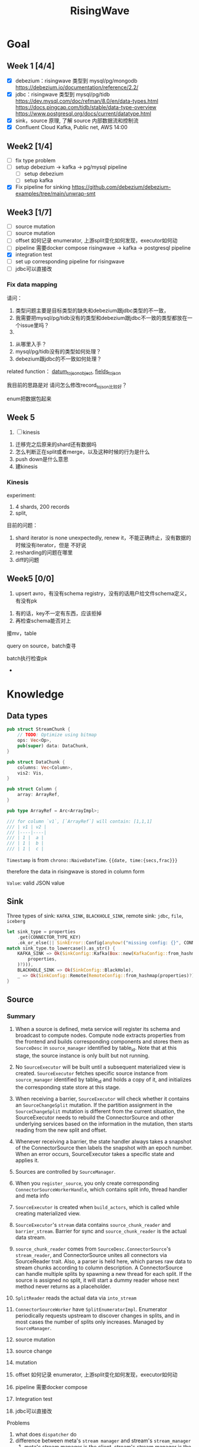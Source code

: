 #+title: RisingWave

* Goal
** Week 1 [4/4]
    * [X] debezium：risingwave 类型到 mysql/pg/mongodb https://debezium.io/documentation/reference/2.2/
    * [X] jdbc：risingwave 类型到 mysql/pg/tidb
        https://dev.mysql.com/doc/refman/8.0/en/data-types.html
        https://docs.pingcap.com/tidb/stable/data-type-overview
        https://www.postgresql.org/docs/current/datatype.html
    * [X] sink，source 原理, 了解 source 内部数据流和控制流
    * [X] Confluent Cloud Kafka, Public net, AWS 14:00
** Week2 [1/4]
    * [ ] fix type problem
    * [ ] setup debezium -> kafka -> pg/mysql pipeline
      * [ ] setup debezium
      * [ ] setup kafka
    * [X] Fix pipeline for sinking
        https://github.com/debezium/debezium-examples/tree/main/unwrap-smt
** Week3 [1/7]
    * [ ] source mutation
    * [ ] source mutation
    * [ ] offset 如何记录 enumerator, 上游split变化如何发现，executor如何动
    * [ ] pipeline 需要docker compose
      risingwave -> kafka -> postgresql pipeline
    * [X] integration test
    * [ ] set up corresponding pipeline for risingwave
    * [ ] jdbc可以直接改

*** Fix data mapping
    请问：
    1. 类型问题主要是目标类型的缺失和debezium跟jdbc类型的不一致，
    1. 我需要把mysql/pg/tidb没有的类型和debezium跟jdbc不一致的类型都放在一个issue里吗？
    2.


    3. 从哪里入手？
    4. mysql/pg/tidb没有的类型如何处理？
    5. debezium跟jdbc的不一致如何处理？


    related function：
    [[file:~/miscellaneous/risingwave/src/connector/src/sink/mod.rs::273][datum_to_json_object]],
    [[file:~/miscellaneous/risingwave/src/connector/src/sink/kafka.rs::441][fields_to_json]]

    我目前的思路是对
    请问怎么修改record_to_json比较好？

    enum把数据包起来
** Week 5
    1. [ ] kinesis



    1. 迁移完之后原来的shard还有数据吗
    2. 怎么判断正在split或者merge，以及这种时候的行为是什么
    3. push down是什么意思
    4. 建kinesis



*** Kinesis
    experiment:
    1. 4 shards, 200 records
    2. split,


    目前的问题：
    1. shard iterator is none unexpectedly, renew it，不能正确终止，没有数据的时候没有iterator，但是
       不好说
    2. resharding的问题在哪里
    3. diff的问题

** Week5 [0/0]
    1. upsert avro，有没有schema registry，没有的话用户给文件schema定义，有没有pk
2. 有的话，key不一定有东西，应该拒掉
3. 再检查schema能否对上

接mv，table

query on source，batch查寻

batch执行检查pk
    *
* Knowledge
** Data types
    #+begin_src rust
pub struct StreamChunk {
    // TODO: Optimize using bitmap
    ops: Vec<Op>,
    pub(super) data: DataChunk,
}

pub struct DataChunk {
    columns: Vec<Column>,
    vis2: Vis,
}

pub struct Column {
    array: ArrayRef,
}

pub type ArrayRef = Arc<ArrayImpl>;

/// for column `v1`, [`ArrayRef`] will contain: [1,1,1]
/// | v1 | v2 |
/// |----|----|
/// | 1 |  a |
/// | 1 |  b |
/// | 1 |  c |
    #+end_src

    ~Timestamp~ is from ~chrono::NaiveDateTime~. ~{{date, time:{secs,frac}}}~

    therefore the data in risingwave is stored in column form

    ~Value~: valid JSON value
** Sink
    Three types of sink: ~KAFKA_SINK~, ~BLACKHOLE_SINK~, remote sink: ~jdbc~, ~file~, ~iceberg~
    #+begin_src rust
let sink_type = properties
    .get(CONNECTOR_TYPE_KEY)
    .ok_or_else(|| SinkError::Config(anyhow!("missing config: {}", CONNECTOR_TYPE_KEY)))?;
match sink_type.to_lowercase().as_str() {
    KAFKA_SINK => Ok(SinkConfig::Kafka(Box::new(KafkaConfig::from_hashmap(
        properties,
    )?))),
    BLACKHOLE_SINK => Ok(SinkConfig::BlackHole),
    _ => Ok(SinkConfig::Remote(RemoteConfig::from_hashmap(properties)?)),
}
    #+end_src
** Source
*** Summary
    1. When a source is defined, meta service will register its schema and broadcast to compute
       nodes. Compute node extracts properties from the frontend and builds corresponding components
       and stores them as ~SourceDesc~ in ~source_manager~ identified by table_id. Note that at this
       stage, the source instance is only built but not running.
    2. No ~SourceExecutor~ will be built until a subsequent materialized view is created.
       ~SourceExecutor~ fetches specific source instance from ~source_manager~ identified by table_id and
       holds a copy of it, and initializes the corresponding state store at this stage.
    3. When receiving a barrier, ~SourceExecutor~ will check whether it contains an ~SourceChangeSplit~
       mutation. If the partition assignment in the ~SourceChangeSplit~ mutation is different from the
       current situation, the SourceExecutor needs to rebuild the ConnectorSource and other
       underlying services based on the information in the mutation, then starts reading from the
       new split and offset.
    4. Whenever receiving a barrier, the state handler always takes a snapshot of the
       ConnectorSource then labels the snapshot with an epoch number. When an error occurs,
       SourceExecutor takes a specific state and applies it.


    1. Sources are controlled by ~SourceManager~.
    2. When you ~register_source~, you only create corresponding ~ConnectorSourceWorkerHandle~,  which
       contains split info, thread handler and meta info
    3. ~SourceExecutor~ is created when ~build_actors~, which is called while creating materialized view.
    4. ~SourceExecutor~'s ~stream~ data contains ~source_chunk_reader~ and ~barrier_stream~. Barrier for
       sync and ~source_chunk_reader~ is the actual data stream.
    5. ~source_chunk_reader~ comes from ~SourceDesc.ConnectorSource~'s ~stream_reader~, and
       ConnectorSource unites all connectors via SourceReader trait. Also, a parser is held here,
       which parses raw data to stream chunks according to column description. A ConnectorSource can
       handle multiple splits by spawning a new thread for each split. If the source is assigned no
       split, it will start a dummy reader whose next method never returns as a placeholder.
    6. ~SplitReader~ reads the actual data via ~into_stream~
    7. ~ConnectorSourceWorker~ have ~SplitEnumeratorImpl~. Enumerator periodically requests upstream to
       discover changes in splits, and in most cases the number of splits only increases. Managed by ~SourceManager~.


    1. source mutation
    2. source change
    3. mutation
    4. offset 如何记录 enumerator, 上游split变化如何发现，executor如何动
    5. pipeline 需要docker compose
    6. Integration test
    7. jdbc可以直接改


    Problems
    1. what does ~dispatcher~ do
    2. difference between meta's ~stream manager~  and stream's ~stream_manager~
       1. meta's stream manager is the client, stream's stream manager is the server
    3. How do we use ConnectorSourceWorker
    4. what is table fragment


    StreamingClusterInfo
    1. 节点分配均衡，数据怎么存的：数据在创建mv的时候用statetable存
       分配均衡靠一个scheduler，依靠fragment图，这个图来自前端，靠
    2. 恢复：
       * two kind of failure:
         1. fail in enumerator: 达到次数重启
         2. fail in stream
    3. assignment
    4. add mutation: create streaming job



    1. executor recovery，
    2.
*** Overview of overview
**** System start
    1. risingwave start
    2. compute node [[file:~/miscellaneous/risingwave/src/cmd_all/src/bin/risingwave.rs::56]["start"]]
    3. compute node begin to [[file:~/miscellaneous/risingwave/src/compute/src/lib.rs::199][serve]]
    4. [[file:~/miscellaneous/risingwave/src/compute/src/server.rs::81][compute_node_serve]]
       1. add
          [[file:~/miscellaneous/risingwave/src/compute/src/server.rs::370][StreamServiceServer]]
       2. rpc server start

    1. [[file:~/miscellaneous/risingwave/src/meta/src/rpc/server.rs::322][start_service_as_election_leader]]
    2. Source Manager [[file:~/miscellaneous/risingwave/src/meta/src/rpc/server.rs::421][starts]]

**** Create source
    1. [[file:~/miscellaneous/risingwave/src/meta/src/rpc/ddl_controller.rs::125][run_command]]
       1. [[file:~/miscellaneous/risingwave/src/meta/src/rpc/ddl_controller.rs::191][create_source]]
          1. [[file:~/miscellaneous/risingwave/src/meta/src/rpc/ddl_controller.rs::191][start_create_source_procesdure]]
          2. [[file:~/miscellaneous/risingwave/src/meta/src/rpc/ddl_controller.rs::196][register_source]]
             1. [[file:~/miscellaneous/risingwave/src/meta/src/stream/source_manager.rs::618][SourceManager::create_source_worker]]
                ConnectorSourceWorker begins to work in meta
          3. [[file:~/miscellaneous/risingwave/src/meta/src/rpc/ddl_controller.rs::204][finish_create_source_procesdure]]

**** Create materialized view
    1. front  end use
       [[file:~/miscellaneous/risingwave/src/frontend/src/handler/create_mv.rs::142][handle_create_mv]] -> which send ~CreateMaterializedViewRequest~  rpc, generate graph info
    2. [[file:~/miscellaneous/risingwave/src/meta/src/rpc/service/ddl_service.rs::254][DdlServiceImpl::create_materialized_view]], request has the graph info
    3. [[file:~/miscellaneous/risingwave/src/meta/src/rpc/ddl_controller.rs::138][run_command]], ~MaterializedView~ is one of ~StreamingJob~
    4. [[file:~/miscellaneous/risingwave/src/meta/src/rpc/ddl_controller.rs::246][DdlController::create_streaming_job]]
       1. [[file:~/miscellaneous/risingwave/src/meta/src/rpc/ddl_controller.rs::330][prepare_stream_job]]: make stream fragment graph
       2. [[file:~/miscellaneous/risingwave/src/meta/src/rpc/ddl_controller.rs::353][build_stream_job]]
          1. Resolve the upstream fragments, extend the fragment graph to a complete graph that
             contains all information needed for building the actor graph.
          2. Build the actor graph.
          3. Build the table fragments structure that will be persisted in the stream manager, and
             the context that contains all information needed for building the actors on the compute
             nodes.
          4. Mark creating tables, including internal tables and the table of the stream job.
       3. [[file:~/miscellaneous/risingwave/src/meta/src/stream/stream_manager.rs::207][GlobalStreamManager::create_streaming_job]]
          1. Broadcast the actor info based on the scheduling result in the context, build the
             hanging channels in upstream worker nodes.
          2. (optional) Get the split information of the ~StreamSource~ via source manager and patch
             actors.
          3. Notify related worker nodes to update and build the actors.
             [[file:~/miscellaneous/risingwave/src/meta/src/stream/stream_manager.rs::387][create_streaming_job_impl]]
             1. [[file:~/miscellaneous/risingwave/src/meta/src/stream/stream_manager.rs::320][build_actors]]
                1. Actors on each stream node will need to know where their upstream lies.
                   ~actor_info~ includes such information. It contains: actors in the current
                   create-streaming-job request; all upstream actors.
                2. We send RPC request in two stages:

                   The first stage does 2 things: broadcast actor
                   info, and send local actor ids to different WorkerNodes. Such that each
                   WorkerNode knows the overall actor allocation, but not actually builds it. We
                   initialize all channels in this stage.
                   [[file:~/miscellaneous/risingwave/src/meta/src/stream/stream_manager.rs::361][update_actors]]: register the actor info(e.g. type)

                   In the second stage, each [`WorkerNode`] builds local actors and connect them
                   with channels. Done by [[file:~/miscellaneous/risingwave/src/meta/src/stream/stream_manager.rs::377][build_actors]]
             2. [[file:~/miscellaneous/risingwave/src/meta/src/barrier/schedule.rs::229][BarrierScheduler::run_command]]
          4. Store related meta data.
    5. [[file:~/miscellaneous/risingwave/src/meta/src/manager/catalog/mod.rs::489][CatalogManager::create_view]]

       Now stream service in compute node receives the rpc ~BuildActorsRequest~,
       1. [[file:~/miscellaneous/risingwave/src/compute/src/rpc/service/stream_service.rs::62][StreamServiceImpl::build_actors]]
       2. [[file:~/miscellaneous/risingwave/src/stream/src/task/stream_manager.rs::600][LocalStreamManagerCore::build_actors]]
          1. [[file:~/miscellaneous/risingwave/src/stream/src/task/stream_manager.rs::470][create_nodes_inner]]
**** Split Change
    Summary:
    1. When we create a source, we will run the source enumerator in the background. It will fetch
       the split info at regular intervals.
    2. SourceManager will diff each source at regular intervals.
    3. If Split changes, wrap it into a command
    4. Global Barrier Scheduler push command into a queue
    5. Global Barrier Manager service runs in meta, and take scheduled barriers and send them. In
       this case, it will need to ~handle_new_barrier~ and send it via rpc.
    6. Each compute node has its stream service, which handles this rpc.It will send the barrier to
       target actor in info, actors are checked by [[file:~/miscellaneous/risingwave/src/meta/src/barrier/mod.rs::281][can_actor_send_or_collect]]
    7. Now our actor, a.k.a. ~SourceExecutor~ here, receives the barrier from stream, will do things
       according to the mutation info in barrier, in this case, ~apply_split_change~. It will build a
       new source reader based on ~SplitImpl~


    1. [[file:~/miscellaneous/risingwave/src/meta/src/stream/source_manager.rs::757][SourceManager::run]]
    2. [[file:~/miscellaneous/risingwave/src/meta/src/stream/source_manager.rs::742][SourceManager::tick]]
    3. [[file:~/miscellaneous/risingwave/src/meta/src/stream/source_manager.rs::243][SourceManagerCore::diff]]
    4. [[file:~/miscellaneous/risingwave/src/meta/src/barrier/schedule.rs::229][BarrierScheduler::run_command(SourceSplitAssignment)]]
       1. [[file:~/miscellaneous/risingwave/src/meta/src/barrier/schedule.rs::96][BarrierScheduler::push]]: now the command is sent by rpc, we need to wait now

          Global SourceManager creates a barrier and sends it to BarrierManager, which is achieved
          by a queue.
    5. [[file:~/miscellaneous/risingwave/src/meta/src/rpc/server.rs::322][start_service_as_election_leader]]
    6. [[file:~/miscellaneous/risingwave/src/meta/src/rpc/server.rs::569][GlobalBarrierManager::start]]
    7. [[file:~/miscellaneous/risingwave/src/meta/src/barrier/mod.rs::528][GlobalBarrierManager::run]]
       1. [[file:~/miscellaneous/risingwave/src/meta/src/barrier/mod.rs::1019][GlobalBarrierManager::handle_local_notification]]: handles ~SystemParamsChange~.
       2. [[file:~/miscellaneous/risingwave/src/meta/src/barrier/mod.rs::789][GlobalBarrierManager::handle_local_complete]]: Changes the state to ~Complete~, and try to
          commit all epoch that state is ~Complete~ in order. If commit is err, all nodes will be handled.
       3. [[file:~/miscellaneous/risingwave/src/meta/src/barrier/mod.rs::616][GlobalBarrierManager::handle_new_barrier]]: Handle the new barrier from the scheduled queue
          and inject it.
          1. [[file:~/miscellaneous/risingwave/src/meta/src/barrier/mod.rs::657][Notifier::notify_to_send]]: tell ~SourceManager~ we are handling the barrier? TODO
          2. [[file:~/miscellaneous/risingwave/src/meta/src/barrier/mod.rs::665][inject_barrier]]
             1. [[file:~/miscellaneous/risingwave/src/meta/src/barrier/mod.rs::692][inject_barrier_inner]]
                1. [[file:~/miscellaneous/risingwave/src/meta/src/barrier/command.rs::253][CommandContext::to_mutation]]
                2. send ~InjectBarrierRequest~ by ~StreamClient~
             2. [[file:~/miscellaneous/risingwave/src/meta/src/barrier/mod.rs::748][collect_barrier]]: Send barrier-complete-rpc and wait for responses from all compute
                nodes

        LocalStreamManager get the Barrier and broadcast it to all actors
    1. [[file:~/miscellaneous/risingwave/src/compute/src/rpc/service/stream_service.rs::133][StreamServiceImpl::inject_barrier]]
       1. [[file:~/miscellaneous/risingwave/src/stream/src/task/stream_manager.rs::221][LocalStreamManager::send_barrier]]


    1. [[file:~/miscellaneous/risingwave/src/stream/src/executor/actor.rs::162][Actor::run_consumer]]
       1. [[file:~/miscellaneous/risingwave/src/stream/src/executor/actor.rs::176][Box::pin(Box::new(self.consumer).execute())]]


    1. [[file:~/miscellaneous/risingwave/src/stream/src/executor/source/source_executor.rs::223][SourceExecutor::execute_with_stream_source]]
       1. [[file:~/miscellaneous/risingwave/src/stream/src/executor/source/source_executor.rs::311][while
          let Some(msg) = stream.next().await]]
       2.

**** Upstream changes

*** Source Manager
    [[file:~/miscellaneous/risingwave/src/meta/src/stream/source_manager.rs::48][Source]]
    #+begin_src rust
pub struct SourceManager<S: MetaStore> {
    pub(crate) paused: Mutex<()>,
    barrier_scheduler: BarrierScheduler<S>,
    core: Mutex<SourceManagerCore<S>>,
    connector_rpc_endpoint: Option<String>,
    metrics: Arc<MetaMetrics>,
}

pub struct SourceManagerCore<S: MetaStore> {
    fragment_manager: FragmentManagerRef<S>,

    /// Managed source loops
    managed_sources: HashMap<SourceId, ConnectorSourceWorkerHandle>,
    /// Fragments associated with each source
    source_fragments: HashMap<SourceId, BTreeSet<FragmentId>>,
    /// Revert index for source_fragments
    fragment_sources: HashMap<FragmentId, SourceId>,

    /// Splits assigned per actor
    actor_splits: HashMap<ActorId, Vec<SplitImpl>>,
}

impl<S> SourceManagerCore<S>
where
    S: MetaStore,
{
    async fn diff(&self) -> MetaResult<SplitAssignment> {}

}
    #+end_src
*** Source Executor
    ~stream_manager~
    [[file:~/miscellaneous/risingwave/src/stream/src/from_proto/mod.rs::120][create_executor]]
    How do we build source executor? Implement ~ExcutorBuilder~ trait for ~SourceExecutorBuilder~
    1. Four [[file:~/miscellaneous/risingwave/src/stream/src/from_proto/source.rs::35][ingredients]]:
       1. ~ExecutorParams~
          #+begin_src rust
pub struct ExecutorParams {
    pub env: StreamEnvironment,
    /// Indices of primary keys
    pub pk_indices: PkIndices,
    /// Executor id, unique across all actors.
    pub executor_id: u64,
    /// Operator id, unique for each operator in fragment.
    pub operator_id: u64,
    /// Information of the operator from plan node.
    pub op_info: String,
    /// The output schema of the executor.
    pub schema: Schema,
    /// The input executor.
    pub input: Vec<BoxedExecutor>,
    /// FragmentId of the actor
    pub fragment_id: FragmentId,
    /// Metrics
    pub executor_stats: Arc<StreamingMetrics>,
    /// Actor context
    pub actor_context: ActorContextRef,
    /// Vnodes owned by this executor. Represented in bitmap.
    pub vnode_bitmap: Option<Bitmap>,
}
          #+end_src
       2. ~SourceNode~
       3. ~impl StateStore~
       4. ~&mut LocalStreamManagerCore~
          #+begin_src rust
pub struct LocalStreamManagerCore {
    /// Runtime for the streaming actors.
    runtime: BackgroundShutdownRuntime,
    /// Each processor runs in a future. Upon receiving a `Terminate` message, they will exit.
    /// `handles` store join handles of these futures, and therefore we could wait their
    /// termination.
    handles: HashMap<ActorId, ActorHandle>,
    pub(crate) context: Arc<SharedContext>,
    /// Stores all actor information, taken after actor built.
    actors: HashMap<ActorId, stream_plan::StreamActor>,
    /// Stores all actor tokio runtime monitoring tasks.
    actor_monitor_tasks: HashMap<ActorId, ActorHandle>,
    /// The state store implement
    state_store: StateStoreImpl,
    /// Metrics of the stream manager
    pub(crate) streaming_metrics: Arc<StreamingMetrics>,
    /// Config of streaming engine
    pub(crate) config: StreamingConfig,
    /// Manages the await-trees of all actors.
    await_tree_reg: Option<await_tree::Registry<ActorId>>,
    /// Watermark epoch number.
    watermark_epoch: AtomicU64Ref,
    total_mem_val: Arc<TrAdder<i64>>,
}
          #+end_src
    2. Build ~StreamSourceCore~:
       1. ~source_id~
       2. ~source_name~
       3. ~column_ids~
       4. ~source_desc_builder~
       5. ~state_table_handler~
    3. Then we build executor based on whether we are sourcing from fs:
       1. ~FsSourceExecutor~
       2. ~SourceExecutor~
    Now we build ~SourceExecutor~ by ~SourceExecutor::new~
    1.




    [[file:~/miscellaneous/risingwave/src/stream/src/task/stream_manager.rs::379][LocalStreamManagerCore]]'s
    [[file:~/miscellaneous/risingwave/src/stream/src/task/stream_manager.rs::470][create_nodes_inner]] creates [[file:~/miscellaneous/risingwave/src/stream/src/executor/mod.rs::150][BoxedExecutor]].
    #+begin_src rust
/// `LocalStreamManager` manages all stream executors in this project.
pub struct LocalStreamManager {
    core: Mutex<LocalStreamManagerCore>,

    // Maintain a copy of the core to reduce async locks
    state_store: StateStoreImpl,
    context: Arc<SharedContext>,
    streaming_metrics: Arc<StreamingMetrics>,

    total_mem_val: Arc<TrAdder<i64>>,
}

impl LocalStreamManagerCore {
    async fn create_nodes_inner(
        &mut self,
        fragment_id: FragmentId,
        node: &stream_plan::StreamNode,
        input_pos: usize,
        env: StreamEnvironment,
        store: impl StateStore,
        actor_context: &ActorContextRef,
        vnode_bitmap: Option<Bitmap>,
        has_stateful: bool,
        subtasks: &mut Vec<SubtaskHandle>,
    ) -> StreamResult<BoxedExecutor> {
        let executor = create_executor(executor_params, self, node, store).await?;
    }
}
    #+end_src

    [[file:~/miscellaneous/risingwave/src/stream/src/from_proto/mod.rs::122][create_executor]] create executor based on type.

    ~SourceExecutorBuilder~ builds ~BoxedExecutor~ based on if it's s3.

    [[file:~/miscellaneous/risingwave/src/stream/src/executor/source/source_executor.rs::38][Source]]
    #+begin_src rust
pub struct SourceExecutor<S: StateStore> {
    ctx: ActorContextRef,

    identity: String,

    schema: Schema,

    pk_indices: PkIndices,

    /// Streaming source  for external
    stream_source_core: Option<StreamSourceCore<S>>,

    /// Metrics for monitor.
    metrics: Arc<StreamingMetrics>,

    /// Receiver of barrier channel.
    barrier_receiver: Option<UnboundedReceiver<Barrier>>,

    /// Expected barrier latency.
    expected_barrier_latency_ms: u64,
}

impl<S: StateStore> Executor for SourceExecutor<S> {
    fn execute(self: Box<Self>) -> BoxedMessageStream {
        if self.stream_source_core.is_some() {
            self.execute_with_stream_source().boxed()
        } else {
            self.execute_without_stream_source().boxed()
        }
    }
}

impl<S: StateStore> SourceExecutor<S> {
    async fn build_stream_source_reader(
        &self,
        source_desc: &SourceDesc,
        state: ConnectorState,
    ) -> StreamExecutorResult<BoxSourceWithStateStream> {
        source_desc.source.steam_reader -> SplitReaderImpl::create()
    }

    /// A source executor with a stream source receives:
    /// 1. Barrier messages
    /// 2. Data from external source
    /// and acts accordingly.
    #[try_stream(ok = Message, error = StreamExecutorError)]
    async fn execute_with_stream_source(mut self) {
        //...
        let source_chunk_reader = self
            .build_stream_source_reader(&source_desc, recover_state)
            .instrument_await("source_build_reader")
            .await?;
        let barrier_stream = barrier_to_message_stream(barrier_receiver).boxed();
        let mut stream = StreamReaderWithPause::<true>::new(barrier_stream, source_chunk_reader);
        //...
        while let Some(msg) = stream.next().await {
            match msg? {
                // This branch will be preferred.
                Either::Left(msg) => match &msg {
                    Message::Barrier(barrier) => {
                    }
                    _ => {
                        // For the source executor, the message we receive from this arm should
                        // always be barrier message.
                        unreachable!();
                    }
                },
                Either::Right(StreamChunkWithState {
                    chunk,
                    split_offset_mapping,
                }) => {
                }
            }
        }
    }
}
    #+end_src
*** ConnectorSource

    [[file:~/miscellaneous/risingwave/src/source/src/connector_source.rs::32][Source]]
    #+begin_src rust
pub struct SourceDesc {
    pub source: ConnectorSource,
    pub format: SourceFormat,
    pub columns: Vec<SourceColumnDesc>,
    pub metrics: Arc<SourceMetrics>,
}

impl ConnectorSource {
    // generate the stream based on the desc
    pub async fn stream_reader(
        &self,
        splits: ConnectorState,
        column_ids: Vec<ColumnId>,
        source_ctx: Arc<SourceContext>,
    ) -> Result<BoxSourceWithStateStream> {
        // params..
        let readers = try_join_all(to_reader_splits.into_iter().map(|state| {
            // params..
            async move {
            // params..
                SplitReaderImpl::create(props, state, parser_config, source_ctx, data_gen_columns)
                    .await
            }
        }
        Ok(select_all(readers.into_iter().map(|r| r.into_stream())).boxed())
    }
}
    #+end_src
    #+begin_quote
    ConnectorSource unites all connectors via SourceReader trait. Also, a parser is held here, which
    parses raw data to stream chunks according to column description. A ConnectorSource can handle
    multiple splits by spawning a new thread for each split. If the source is assigned no split, it
    will start a dummy reader whose next method never returns as a placeholder.
    #+end_quote

    ~stream_reader~ builds split readers based on ~ConnectorState~.
    #+begin_src rust
/// [`ConnectorState`] maintains the consuming splits' info. In specific split readers,
/// `ConnectorState` cannot be [`None`] and contains one(for mq split readers) or many(for fs
/// split readers) [`SplitImpl`]. If no split is assigned to source executor, `ConnectorState` is
/// [`None`] and [`DummySplitReader`] is up instead of other split readers.
pub type ConnectorState = Option<Vec<SplitImpl>>;
    #+end_src
    ~SplitImpl~ contains the info for specific split.

    raw_data -> [parser  -> stream chunks ->
*** Connectors
    #+begin_quote
    Connector serves as an interface to upstream data pipeline, including the message queue and file
    system. In the current design, it can only have a limited concurrency. One connector instance
    only reads from one split from the upstream. For example, if upstream is a Kafka and it has
    three partitions so, in RisingWave, there should be three connectors.
    #+end_quote

    All connectors need to implement the following trait and it exposes two methods to the upper
    layer.
    [[file:~/miscellaneous/risingwave/src/connector/src/source/base.rs::191][Source]]
    #+begin_src rust
pub trait SplitReader: Sized {
    type Properties;

    async fn new(
        properties: Self::Properties,
        state: Vec<SplitImpl>,
        parser_config: ParserConfig,
        source_ctx: SourceContextRef,
        columns: Option<Vec<Column>>,
    ) -> Result<Self>;

    fn into_stream(self) -> BoxSourceWithStateStream;
}
    #+end_src
    ~into_stream -> into_chunk_stream -> into_data_stream~

    ~into_chunk_stream~ is implemented by [[file:~/miscellaneous/risingwave/src/connector/src/macros.rs::257][macro]].

    ~BoxSourceWithStateStream~ is a wrapper of ~StreamChunk~ and split info.

    #+begin_quote
    Enumerator periodically requests upstream to discover changes in splits, and in most cases the
    number of splits only increases. The enumerator is a separate task that runs on the meta. If the
    upstream split changes, the enumerator notifies the connector by means of config change to
    change the subscription relationship.
    #+end_quote
    [[file:~/miscellaneous/risingwave/src/connector/src/source/base.rs::75][Source]]
    #+begin_src rust
/// [`SplitEnumerator`] fetches the split metadata from the external source service.
/// NOTE: It runs in the meta server, so probably it should be moved to the `meta` crate.
pub trait SplitEnumerator: Sized {
    type Split: SplitMetaData + Send + Sync;
    type Properties;

    async fn new(properties: Self::Properties) -> Result<Self>;
    async fn list_splits(&mut self) -> Result<Vec<Self::Split>>;
}
    #+end_src

*** Difference from the documentation
    1. ~SplitReader~ doesn't use ~next~ now but use ~into_stream~.
    2. ~assign_split~ is now ~Mutation::SourceChangeSpit~
    3. ~SourceManager~ no longer manages ~SourceDesc~, which is created when executing ~SourceExecutor~
*** Kafka example
    ~rdkafka~ -> message -> ~kafkaSplitReader~
    #+begin_src rust
pub struct KafkaSplitReader {
    consumer: StreamConsumer<PrivateLinkConsumerContext>,
    start_offset: Option<i64>,
    stop_offset: Option<i64>,
    bytes_per_second: usize,
    max_num_messages: usize,
    enable_upsert: bool,

    split_id: SplitId,
    parser_config: ParserConfig,
    source_ctx: SourceContextRef,
}
    #+end_src
** Datatype mapping


    #+begin_src rust
pub struct Field {
    pub data_type: DataType,
    pub name: String,
    /// For STRUCT type.
    pub sub_fields: Vec<Field>,
    /// The user-defined type's name, when the type is created from a protobuf schema file,
    /// this field will store the message name.
    pub type_name: String,
}
    #+end_src
    1. ~jdbc~ is part of remote sink, it only supports ~Int16, Int32, Int64, Float32, Float64,
       Boolean, Decimal, Timestamp and Varchar~.
       1. for ~Json~, each row is converted to a map ~Field name -> Json of value~, and then the map is
          serialized and pushed to ~row_ops~, therefore there is no type info?
       2. for ~streamchunk~, the message is simply serialized and encoded, there is no type cast
    2. for ~KAFKA_SINK~, we can set it to have type ~debezium~, which will output change data capture
       (CDC) log in Debezium format.
       1. schema is converted by ~schema_to_json~
       2. record is converted by ~record_to_json~
       3. the question is: how is schema and record aligned


    summary:
    1. risingwave有三种sink，kafka,blackhole和remote，debezium属于kafka sink，jdbc属于remote sink。
    2. 对于jdbc，它支持有限的risingwave类型，调用record_to_json将转换成 Field string到值的映射，然后序列化到json
    3. 对于debezium，它不但用record_to_json转换值，同时使用
       schema_to_json转换schema


    Current goal:
    1. format of debezium
    2. who uses the sinked data

    我有三个问题：
    1. 对于debezium，因为我们是将数据转换成debezium的格式输出到kafka，因此数据格式应该跟debezium文档
       一致；对于jdbc，我们需要将数据转换成mysql/pg/tidb支持的格式，因此需要跟它们各自的文档一致。请
       问我的理解正确吗？
    2. 对于debezium，在fields_to_json里，Timestamptz的目标类型是string，但是在datum_to_json_object中，Timestamptz保
       持了int64的值，这符合预期吗？
    3. 目前sink到jdbc是不是不支持date,time，是不是以后会支持？



    1. 目前在datum_to_json_object中，
       #+begin_src rust
(DataType::Time, ScalarRefImpl::Time(v)) => {
    // todo: just ignore the nanos part to avoid leap second complex
    json!(v.0.num_seconds_from_midnight() as i64 * 1000)
}
(DataType::Date, ScalarRefImpl::Date(v)) => {
    json!(v.0.num_days_from_ce())
}
(DataType::Timestamp, ScalarRefImpl::Timestamp(v)) => {
    json!(v.0.timestamp_millis())
}
(DataType::Bytea, ScalarRefImpl::Bytea(v)) => {
    json!(hex::encode(v))
}
// P<years>Y<months>M<days>DT<hours>H<minutes>M<seconds>S
(DataType::Interval, ScalarRefImpl::Interval(v)) => {
    json!(v.as_iso_8601())
       #+end_src
       参考的是debezium，并不适合jdbc?
       1. date, 根据文档应该是从unix epoch开始算，目前是从ce开始算


    create different object
    #+begin_src rust
let list_value = datum_to_json_object(
    &Field {
        data_type: DataType::List { datatype: Box::new(DataType::Int32) },
        ..mock_field.clone()
    },
    Some(
        ScalarImpl::List(ListValue::new(vec![
            Some(4i32.to_scalar_value()),
            Some(5i32.to_scalar_value()),
        ])).as_scalar_ref_impl()
    )).unwrap();
println!("List: {}", list_value);

let decimal_value = datum_to_json_object(
    &Field {
        data_type: DataType::Decimal,
        ..mock_field.clone()
    },
    Some(
        ScalarImpl::Decimal(Decimal::Normalized("123.4".parse().unwrap()))
            .as_scalar_ref_impl(),
    ),
).unwrap();
println!("Decimal: {}", decimal_value);

    #+end_src

** Storage
*** Readings
    * [[https://www.notion.so/risingwave-labs/A-Summary-on-Compaction-Strategy-3316b8d507204be48fe5b41868cd0e8f?pvs=4][Summary on Compaction Strategy]]
    *



    RFCs:
    * [[https://www.notion.so/risingwave-labs/RFC-Serverless-Compaction-9684770e2a6948fe86ad51453bec06c2?pvs=4][Serverless Compaction]]
* Miscellaneous
** Confluent
    #+begin_src json
# Required connection configs for Kafka producer, consumer, and admin
bootstrap.servers=pkc-ymrq7.us-east-2.aws.confluent.cloud:9092
security.protocol=SASL_SSL
sasl.mechanisms=PLAIN
sasl.username=7O7BEZWKLJZMBEXX
sasl.password=/4zj0y5zKmEqbapzC5YaXu5aSBvtLbfrV+wETS4Vk7pCuniE7xzKjqHnBQrTuzST

# Best practice for higher availability in librdkafka clients prior to 1.7
session.timeout.ms=45000
    #+end_src

    #+begin_src sql
CREATE TABLE s (
    ordertime timestamp,
    orderid int,
    itemid varchar,
    orderunits double,
    address STRUCT < city varchar,
    state varchar,
    zipcode int >
) WITH (
    connector = 'kafka',
    topic = 'topic1',
    properties.bootstrap.server = 'pkc-ymrq7.us-east-2.aws.confluent.cloud:9092',
    scan.startup.mode = 'earliest',
    properties.sasl.mechanism = 'PLAIN',
    properties.security.protocol = 'SASL_SSL',
    properties.sasl.username = '7O7BEZWKLJZMBEXX',
    properties.sasl.password = '/4zj0y5zKmEqbapzC5YaXu5aSBvtLbfrV+wETS4Vk7pCuniE7xzKjqHnBQrTuzST'
) ROW FORMAT JSON;


create source s with (
  connector = 'kafka',
    topic = 'topic1',
    properties.bootstrap.server = 'pkc-ymrq7.us-east-2.aws.confluent.cloud:9092',
    scan.startup.mode = 'earliest',
    properties.sasl.mechanism = 'PLAIN',
    properties.security.protocol = 'SASL_SSL',
    properties.sasl.username = '7O7BEZWKLJZMBEXX',
    properties.sasl.password = '/4zj0y5zKmEqbapzC5YaXu5aSBvtLbfrV+wETS4Vk7pCuniE7xzKjqHnBQrTuzST'
) row format json;

SELECT * FROM s
WHERE _rw_kafka_timestamp > now() - interval '10 s';
    #+end_src
